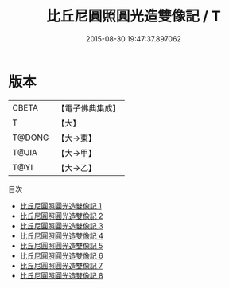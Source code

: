 #+TITLE: 比丘尼圓照圓光造雙像記 / T

#+DATE: 2015-08-30 19:47:37.897062
* 版本
 |     CBETA|【電子佛典集成】|
 |         T|【大】     |
 |    T@DONG|【大→東】   |
 |     T@JIA|【大→甲】   |
 |      T@YI|【大→乙】   |
目次
 - [[file:KR6d0005_001.txt][比丘尼圓照圓光造雙像記 1]]
 - [[file:KR6d0005_002.txt][比丘尼圓照圓光造雙像記 2]]
 - [[file:KR6d0005_003.txt][比丘尼圓照圓光造雙像記 3]]
 - [[file:KR6d0005_004.txt][比丘尼圓照圓光造雙像記 4]]
 - [[file:KR6d0005_005.txt][比丘尼圓照圓光造雙像記 5]]
 - [[file:KR6d0005_006.txt][比丘尼圓照圓光造雙像記 6]]
 - [[file:KR6d0005_007.txt][比丘尼圓照圓光造雙像記 7]]
 - [[file:KR6d0005_008.txt][比丘尼圓照圓光造雙像記 8]]
